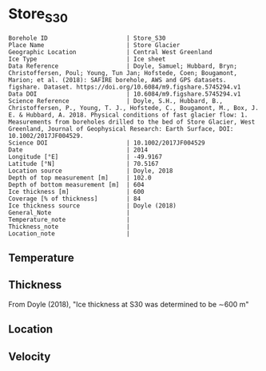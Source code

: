 * Store_S30
:PROPERTIES:
:header-args:jupyter-python+: :session ds :kernel ds
:clearpage: t
:END:

#+NAME: ingest_meta
#+BEGIN_SRC bash :results verbatim :exports results
cat meta.bsv | sed 's/|/@| /' | column -s"@" -t
#+END_SRC

#+RESULTS: ingest_meta
#+begin_example
Borehole ID                      | Store_S30
Place Name                       | Store Glacier
Geographic Location              | Central West Greenland
Ice Type                         | Ice sheet
Data Reference                   | Doyle, Samuel; Hubbard, Bryn; Christoffersen, Poul; Young, Tun Jan; Hofstede, Coen; Bougamont, Marion; et al. (2018): SAFIRE borehole, AWS and GPS datasets. figshare. Dataset. https://doi.org/10.6084/m9.figshare.5745294.v1 
Data DOI                         | 10.6084/m9.figshare.5745294.v1
Science Reference                | Doyle, S.H., Hubbard, B., Christoffersen, P., Young, T. J., Hofstede, C., Bougamont, M., Box, J. E. & Hubbard, A. 2018. Physical conditions of fast glacier flow: 1. Measurements from boreholes drilled to the bed of Store Glacier, West Greenland, Journal of Geophysical Research: Earth Surface, DOI: 10.1002/2017JF004529.
Science DOI                      | 10.1002/2017JF004529
Date                             | 2014
Longitude [°E]                   | -49.9167
Latitude [°N]                    | 70.5167
Location source                  | Doyle, 2018
Depth of top measurement [m]     | 102.0
Depth of bottom measurement [m]  | 604
Ice thickness [m]                | 600
Coverage [% of thickness]        | 84
Ice thickness source             | Doyle (2018)
General_Note                     | 
Temperature_note                 | 
Thickness_note                   | 
Location_note                    | 
#+end_example


** Temperature

** Thickness

From Doyle (2018), "Ice thickness at S30 was determined to be ∼600 m"

** Location

** Velocity

** Data                                                 :noexport:

#+BEGIN_SRC jupyter-python :exports none
import pandas as pd

url = 'https://figshare.com/ndownloader/files/10115730'
df = pd.read_csv(url, skiprows=11, usecols=(1,2), index_col=0).rename(columns={'T_final':'t'})
df.index.name = 'd'
df.to_csv('data.csv', float_format='%.3f')
#+END_SRC

#+RESULTS:


#+NAME: ingest_data
#+BEGIN_SRC bash :exports results
cat data.csv | sort -t, -n -k1
#+END_SRC

#+RESULTS: ingest_data
|       d |       t |
| 101.735 |  -14.48 |
| 201.595 | -17.949 |
| 302.005 | -21.202 |
| 401.865 | -18.805 |
| 451.835 | -18.959 |
| 501.935 | -14.123 |
| 551.605 |  -5.913 |
| 591.545 |  -1.154 |
| 596.525 |  -0.778 |
| 600.505 |  -0.704 |
| 604.271 |  -0.629 |


